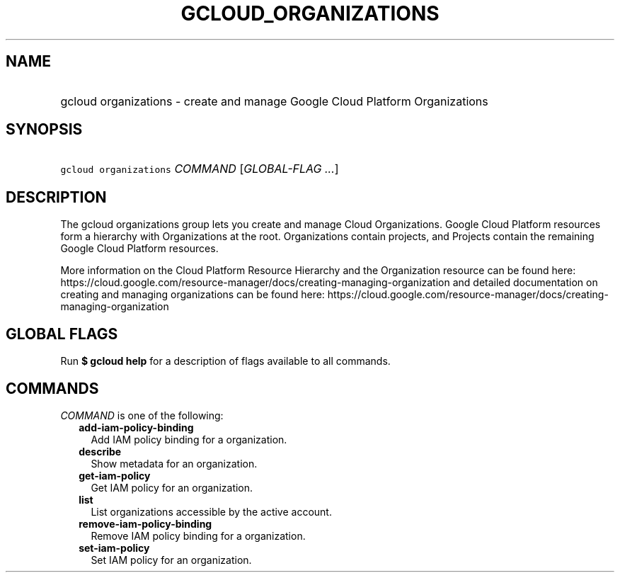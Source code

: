 
.TH "GCLOUD_ORGANIZATIONS" 1



.SH "NAME"
.HP
gcloud organizations \- create and manage Google Cloud Platform Organizations



.SH "SYNOPSIS"
.HP
\f5gcloud organizations\fR \fICOMMAND\fR [\fIGLOBAL\-FLAG\ ...\fR]



.SH "DESCRIPTION"

The gcloud organizations group lets you create and manage Cloud Organizations.
Google Cloud Platform resources form a hierarchy with Organizations at the root.
Organizations contain projects, and Projects contain the remaining Google Cloud
Platform resources.

More information on the Cloud Platform Resource Hierarchy and the Organization
resource can be found here:
https://cloud.google.com/resource\-manager/docs/creating\-managing\-organization
and detailed documentation on creating and managing organizations can be found
here:
https://cloud.google.com/resource\-manager/docs/creating\-managing\-organization



.SH "GLOBAL FLAGS"

Run \fB$ gcloud help\fR for a description of flags available to all commands.



.SH "COMMANDS"

\f5\fICOMMAND\fR\fR is one of the following:

.RS 2m
.TP 2m
\fBadd\-iam\-policy\-binding\fR
Add IAM policy binding for a organization.

.TP 2m
\fBdescribe\fR
Show metadata for an organization.

.TP 2m
\fBget\-iam\-policy\fR
Get IAM policy for an organization.

.TP 2m
\fBlist\fR
List organizations accessible by the active account.

.TP 2m
\fBremove\-iam\-policy\-binding\fR
Remove IAM policy binding for a organization.

.TP 2m
\fBset\-iam\-policy\fR
Set IAM policy for an organization.
.RE
.sp
